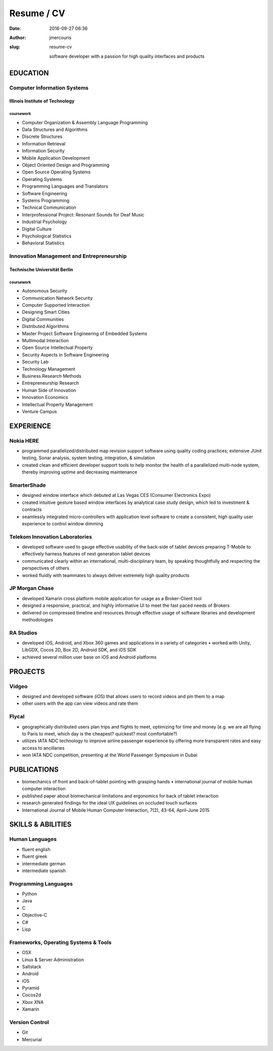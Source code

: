 Resume / CV
###########
:date: 2016-09-27 06:36
:author: jmercouris
:slug: resume-cv

    software developer with a passion for high quality interfaces and
    products

EDUCATION
================================================================================

Computer Information Systems
----------------------------

Illinois Institute of Technology
~~~~~~~~~~~~~~~~~~~~~~~~~~~~~~~~

coursework
^^^^^^^^^^

-  Computer Organization & Assembly Language Programming
-  Data Structures and Algorithms
-  Discrete Structures
-  Information Retrieval
-  Information Security
-  Mobile Application Development
-  Object Oriented Design and Programming
-  Open Source Operating Systems
-  Operating Systems
-  Programming Languages and Translators
-  Software Engineering
-  Systems Programming
-  Technical Communication
-  Interprofessional Project: Resonant Sounds for Deaf Music

 

-  Industrial Psychology
-  Digital Culture
-  Psychological Statistics
-  Behavioral Statistics

Innovation Management and Entrepreneurship
------------------------------------------

Technische Universität Berlin
~~~~~~~~~~~~~~~~~~~~~~~~~~~~~

coursework
^^^^^^^^^^

-  Autonomous Security
-  Communication Network Security
-  Computer Supported Interaction
-  Designing Smart Cities
-  Digital Communities
-  Distributed Algorithms
-  Master Project Software Engineering of Embedded Systems
-  Multimodal Interaction
-  Open Source Intellectual Property
-  Security Aspects in Software Engineering
-  Security Lab
-  Technology Management

 

-  Business Research Methods
-  Entrepreneurship Research
-  Human Side of Innovation
-  Innovation Economics
-  Intellectual Property Management
-  Venture Campus

EXPERIENCE
================================================================================

Nokia HERE
----------

-  programmed parallelized/distributed map revision support software
   using quality coding practices; extensive JUnit testing, Sonar
   analysis, system testing, integration, & simulation
-  created clean and efficient developer support tools to help monitor
   the health of a parallelized multi-node system, thereby improving
   uptime and decreasing maintenance

SmarterShade
------------

-  designed window interface which debuted at Las Vegas CES (Consumer
   Electronics Expo)
-  created intuitive gesture based window interfaces by analytical case
   study design, which led to investment & contracts
-  seamlessly integrated micro-controllers with application level
   software to create a consistent, high quality user experience to
   control window dimming

Telekom Innovation Laboratories
-------------------------------

-  developed software used to gauge effective usability of the back-side
   of tablet devices preparing T-Mobile to effectively harness features
   of next generation tablet devices
-  communicated clearly within an international, multi-disciplinary
   team, by speaking thoughtfully and respecting the perspectives of
   others
-  worked fluidly with teammates to always deliver extremely high
   quality products

JP Morgan Chase
---------------

-  developed Xamarin cross platform mobile application for usage as a
   Broker-Client tool
-  designed a responsive, practical, and highly informative UI to meet
   the fast paced needs of Brokers
-  delivered on compressed timeline and resources through effective
   usage of software libraries and development methodologies

RA Studios
----------

-  developed iOS, Android, and Xbox 360 games and applications in a
   variety of categories • worked with Unity, LibGDX, Cocos 2D, Box 2D,
   Android SDK, and iOS SDK
-  achieved several million user base on iOS and Android platforms

PROJECTS
================================================================================

Vidgeo
------

-  designed and developed software (iOS) that allows users to record
   videos and pin them to a map
-  other users with the app can view videos and rate them

Flycal
------

-  geographically distributed users plan trips and flights to meet,
   optimizing for time and money (e.g. we are all flying to Paris to
   meet, which day is the cheapest? quickest? most comfortable?)
-  utilizes IATA NDC technology to improve airline passenger experience
   by offering more transparent rates and easy access to ancillaries
-  won IATA NDC competition, presenting at the World Passenger Symposium
   in Dubai

PUBLICATIONS
================================================================================

-  biomechanics of front and back-of-tablet pointing with grasping
   hands • international journal of mobile human computer interaction
-  published paper about biomechanical limitations and ergonomics for
   back of tablet interaction
-  research generated findings for the ideal UX guidelines on occluded
   touch surfaces
-  International Journal of Mobile Human Computer Interaction, 7(2),
   43-64, April-June 2015

SKILLS & ABILITIES
================================================================================

Human Languages
---------------

-  fluent english
-  fluent greek
-  intermediate german
-  intermediate spanish

Programming Languages
---------------------

-  Python
-  Java
-  C
-  Objective-C
-  C#
-  Lisp

Frameworks, Operating Systems & Tools
-------------------------------------

-  OSX
-  Linux & Server Administration
-  Saltstack
-  Android
-  iOS
-  Pyramid
-  Cocos2d
-  Xbox XNA
-  Xamarin

Version Control
---------------

-  Git
-  Mercurial
